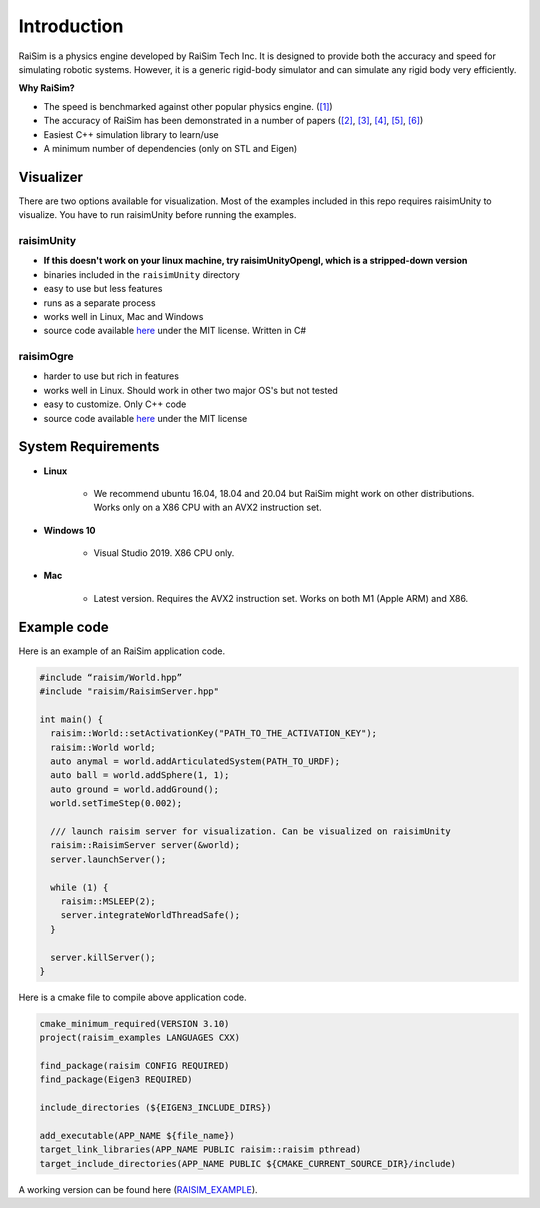 #############################
Introduction
#############################

RaiSim is a physics engine developed by RaiSim Tech Inc.
It is designed to provide both the accuracy and speed for simulating robotic systems.
However, it is a generic rigid-body simulator and can simulate any rigid body very efficiently.

**Why RaiSim?**

* The speed is benchmarked against other popular physics engine. (`[1] <https://github.com/leggedrobotics/SimBenchmark>`_)
* The accuracy of RaiSim has been demonstrated in a number of papers (`[2] <https://robotics.sciencemag.org/content/4/26/eaau5872/tab-article-info>`_, `[3] <https://arxiv.org/pdf/1901.07517.pdf>`_, `[4] <https://robotics.sciencemag.org/content/5/47/eabc5986>`_,  `[5] <https://arxiv.org/abs/1909.08399>`_,  `[6] <https://arxiv.org/abs/2011.08811>`_)
* Easiest C++ simulation library to learn/use
* A minimum number of dependencies (only on STL and Eigen)

Visualizer
=====================
There are two options available for visualization.
Most of the examples included in this repo requires raisimUnity to visualize.
You have to run raisimUnity before running the examples.



raisimUnity
***************
.. image:: ../image/raisimUnity.png
  :alt: raisimUnity
  :width: 600

* **If this doesn't work on your linux machine, try raisimUnityOpengl, which is a stripped-down version**
* binaries included in the ``raisimUnity`` directory
* easy to use but less features
* runs as a separate process
* works well in Linux, Mac and Windows
* source code available `here <https://github.com/raisimTech/raisimUnity>`_ under the MIT license. Written in C#


raisimOgre
************

.. image:: ../image/raisimOgre.png
  :alt: raisimOgre
  :width: 420

* harder to use but rich in features
* works well in Linux. Should work in other two major OS's but not tested
* easy to customize. Only C++ code
* source code available `here <https://github.com/raisimTech/raisimogre>`_ under the MIT license


System Requirements
=====================
- **Linux**

    * We recommend ubuntu 16.04, 18.04 and 20.04 but RaiSim might work on other distributions. Works only on a X86 CPU with an AVX2 instruction set.

- **Windows 10**

    * Visual Studio 2019. X86 CPU only.

- **Mac**

    * Latest version. Requires the AVX2 instruction set. Works on both M1 (Apple ARM) and X86.

Example code
===================
Here is an example of an RaiSim application code.

.. code-block:: c

  #include “raisim/World.hpp”
  #include "raisim/RaisimServer.hpp"

  int main() {
    raisim::World::setActivationKey("PATH_TO_THE_ACTIVATION_KEY");
    raisim::World world;
    auto anymal = world.addArticulatedSystem(PATH_TO_URDF);
    auto ball = world.addSphere(1, 1);
    auto ground = world.addGround();
    world.setTimeStep(0.002);

    /// launch raisim server for visualization. Can be visualized on raisimUnity
    raisim::RaisimServer server(&world);
    server.launchServer();

    while (1) {
      raisim::MSLEEP(2);
      server.integrateWorldThreadSafe();
    }

    server.killServer();
  }

Here is a cmake file to compile above application code.

.. code-block:: cmake

  cmake_minimum_required(VERSION 3.10)
  project(raisim_examples LANGUAGES CXX)

  find_package(raisim CONFIG REQUIRED)
  find_package(Eigen3 REQUIRED)
  
  include_directories (${EIGEN3_INCLUDE_DIRS})

  add_executable(APP_NAME ${file_name})
  target_link_libraries(APP_NAME PUBLIC raisim::raisim pthread)
  target_include_directories(APP_NAME PUBLIC ${CMAKE_CURRENT_SOURCE_DIR}/include)

A working version can be found here (RAISIM_EXAMPLE_).

.. _RAISIM_EXAMPLE: https://github.com/raisimTech/raisimExample